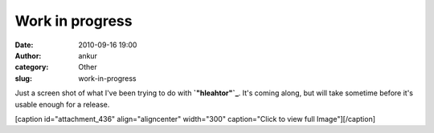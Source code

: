 Work in progress
################
:date: 2010-09-16 19:00
:author: ankur
:category: Other
:slug: work-in-progress

Just a screen shot of what I've been trying to do with
**`"hleahtor"`_**. It's coming along, but will take sometime before it's
usable enough for a release.

[caption id="attachment\_436" align="aligncenter" width="300"
caption="Click to view full Image"]\ |image0|\ [/caption]

.. _"hleahtor": http://dodoincfedora.wordpress.com/2010/07/17/loki-renamed-hleahtor/

.. |image0| image:: http://dodoincfedora.files.wordpress.com/2010/09/hleahtor.png?w=300
   :target: http://dodoincfedora.files.wordpress.com/2010/09/hleahtor.png
